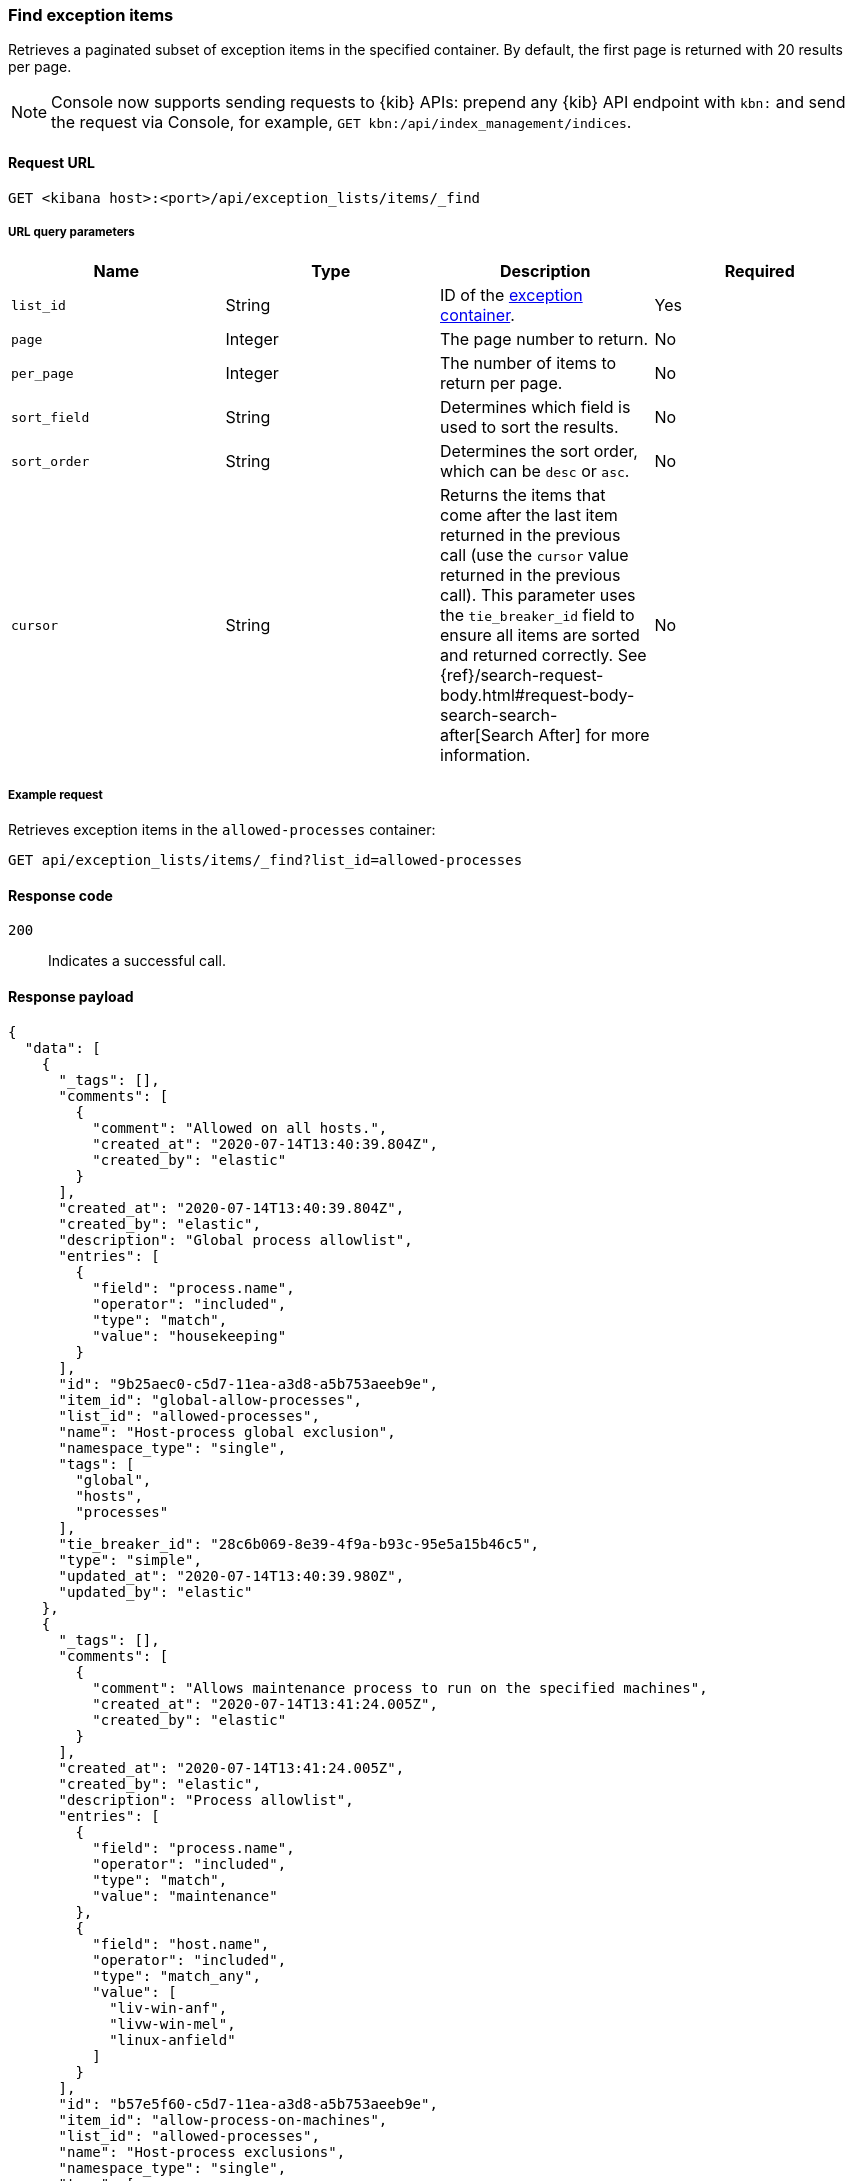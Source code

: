 [[exceptions-api-find-exception-items]]
=== Find exception items

Retrieves a paginated subset of exception items in the specified container. By
default, the first page is returned with 20 results per page.

NOTE: Console now supports sending requests to {kib} APIs: prepend any {kib} API endpoint with `kbn:` and send the request via Console, for example, `GET kbn:/api/index_management/indices`.

==== Request URL

`GET <kibana host>:<port>/api/exception_lists/items/_find`

===== URL query parameters

[width="100%",options="header"]
|==============================================
|Name |Type |Description |Required

|`list_id` |String |ID of the <<exceptions-api-create-container, exception container>>.
|Yes

|`page` |Integer |The page number to return. |No

|`per_page` |Integer |The number of items to return per page. |No

|`sort_field` |String |Determines which field is used to sort the results. |No

|`sort_order` |String |Determines the sort order, which can be `desc` or `asc`.
|No
|`cursor` |String |Returns the items that come after the last item
returned in the previous call (use the `cursor` value returned in the previous
call). This parameter uses the `tie_breaker_id` field to ensure all items
are sorted and returned correctly.
See {ref}/search-request-body.html#request-body-search-search-after[Search After] for more information. |No

|==============================================

===== Example request

Retrieves exception items in the `allowed-processes` container:

[source,console]
--------------------------------------------------
GET api/exception_lists/items/_find?list_id=allowed-processes
--------------------------------------------------
// KIBANA

==== Response code

`200`::
    Indicates a successful call.

==== Response payload

[source,json]
--------------------------------------------------
{
  "data": [
    {
      "_tags": [],
      "comments": [
        {
          "comment": "Allowed on all hosts.",
          "created_at": "2020-07-14T13:40:39.804Z",
          "created_by": "elastic"
        }
      ],
      "created_at": "2020-07-14T13:40:39.804Z",
      "created_by": "elastic",
      "description": "Global process allowlist",
      "entries": [
        {
          "field": "process.name",
          "operator": "included",
          "type": "match",
          "value": "housekeeping"
        }
      ],
      "id": "9b25aec0-c5d7-11ea-a3d8-a5b753aeeb9e",
      "item_id": "global-allow-processes",
      "list_id": "allowed-processes",
      "name": "Host-process global exclusion",
      "namespace_type": "single",
      "tags": [
        "global",
        "hosts",
        "processes"
      ],
      "tie_breaker_id": "28c6b069-8e39-4f9a-b93c-95e5a15b46c5",
      "type": "simple",
      "updated_at": "2020-07-14T13:40:39.980Z",
      "updated_by": "elastic"
    },
    {
      "_tags": [],
      "comments": [
        {
          "comment": "Allows maintenance process to run on the specified machines",
          "created_at": "2020-07-14T13:41:24.005Z",
          "created_by": "elastic"
        }
      ],
      "created_at": "2020-07-14T13:41:24.005Z",
      "created_by": "elastic",
      "description": "Process allowlist",
      "entries": [
        {
          "field": "process.name",
          "operator": "included",
          "type": "match",
          "value": "maintenance"
        },
        {
          "field": "host.name",
          "operator": "included",
          "type": "match_any",
          "value": [
            "liv-win-anf",
            "livw-win-mel",
            "linux-anfield"
          ]
        }
      ],
      "id": "b57e5f60-c5d7-11ea-a3d8-a5b753aeeb9e",
      "item_id": "allow-process-on-machines",
      "list_id": "allowed-processes",
      "name": "Host-process exclusions",
      "namespace_type": "single",
      "tags": [
        "hosts",
        "processes"
      ],
      "tie_breaker_id": "a1bacb3d-7ce1-4f03-80f4-d49235b6bbde",
      "type": "simple",
      "updated_at": "2020-07-14T13:41:24.182Z",
      "updated_by": "elastic"
    }
  ],
  "page": 1,
  "per_page": 20,
  "total": 2
}
--------------------------------------------------
